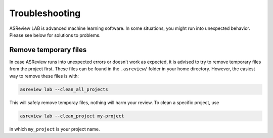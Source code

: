 Troubleshooting
===============

ASReview LAB is advanced machine learning software. In some situations, you
might run into unexpected behavior. Please see below for solutions to
problems.

Remove temporary files
----------------------

In case ASReview runs into unexpected errors or doesn't work as expected, it
is advised to try to remove temporary files from the project first. These
files can be found in the ``.asreview/`` folder in your home directory.
However, the easiest way to remove these files is with:

.. code:: bash

	asreview lab --clean_all_projects

This will safely remove temporay files, nothing will harm your review. To
clean a specific project, use

.. code:: bash

	asreview lab --clean_project my-project

in which ``my_project`` is your project name.
